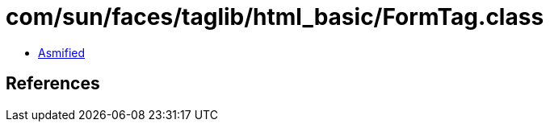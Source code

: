 = com/sun/faces/taglib/html_basic/FormTag.class

 - link:FormTag-asmified.java[Asmified]

== References

